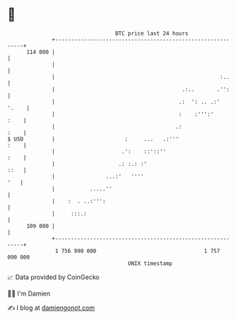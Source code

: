 * 👋

#+begin_example
                                     BTC price last 24 hours                    
                 +------------------------------------------------------------+ 
         114 000 |                                                            | 
                 |                                                            | 
                 |                                                    :..     | 
                 |                                        .:..       .'':     | 
                 |                                       .:  ': .. .:'  '.    | 
                 |                                       :    :''':'     :    | 
                 |                                      .:               :    | 
   $ USD         |                      :     ...   .:'''                :    | 
                 |                     .':    ::'::''                    :    | 
                 |                    .: :.: :'                          ::   | 
                 |                ...:'   ''''                            '   | 
                 |           .....''                                          | 
                 |    :  . ..:''':                                            | 
                 |     :::.:                                                  | 
         109 000 |                                                            | 
                 +------------------------------------------------------------+ 
                  1 756 990 000                                  1 757 090 000  
                                         UNIX timestamp                         
#+end_example
📈 Data provided by CoinGecko

🧑‍💻 I'm Damien

✍️ I blog at [[https://www.damiengonot.com][damiengonot.com]]

